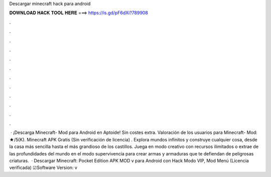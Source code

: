 Descargar minecraft hack para android

𝐃𝐎𝐖𝐍𝐋𝐎𝐀𝐃 𝐇𝐀𝐂𝐊 𝐓𝐎𝐎𝐋 𝐇𝐄𝐑𝐄 ===> https://is.gd/pF6dXi?789908

.

.

.

.

.

.

.

.

.

.

.

.

 · ¡Descarga Minecraft- Mod para Android en Aptoide! Sin costes extra. Valoración de los usuarios para Minecraft- Mod: ★/5(K). Minecraft APK Gratis (Sin verificación de licencia) ️. Explora mundos infinitos y construye cualquier cosa, desde la casa más sencilla hasta el más grandioso de los castillos. Juega en modo creativo con recursos ilimitados o extrae de las profundidades del mundo en el modo supervivencia para crear armas y armaduras que te defiendan de peligrosas criaturas.  · Descargar Minecraft: Pocket Edition APK MOD v para Android con Hack Modo VIP, Mod Menú (Licencia verificada) ☑Software Version: v